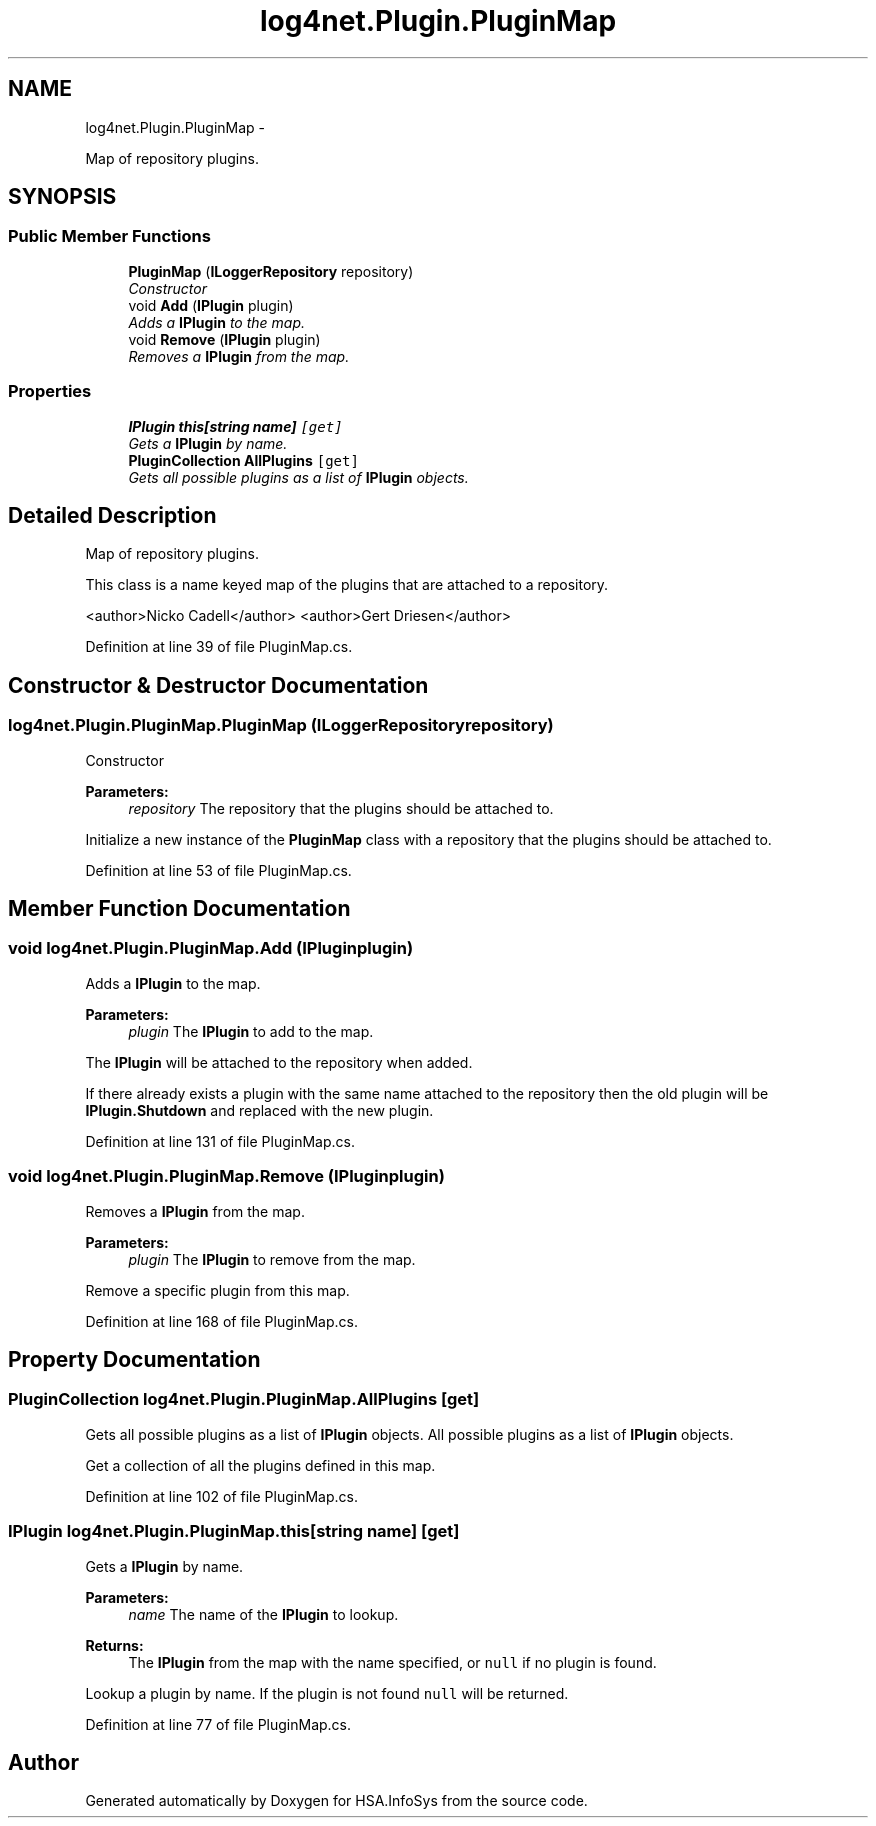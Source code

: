 .TH "log4net.Plugin.PluginMap" 3 "Fri Jul 5 2013" "Version 1.0" "HSA.InfoSys" \" -*- nroff -*-
.ad l
.nh
.SH NAME
log4net.Plugin.PluginMap \- 
.PP
Map of repository plugins\&.  

.SH SYNOPSIS
.br
.PP
.SS "Public Member Functions"

.in +1c
.ti -1c
.RI "\fBPluginMap\fP (\fBILoggerRepository\fP repository)"
.br
.RI "\fIConstructor \fP"
.ti -1c
.RI "void \fBAdd\fP (\fBIPlugin\fP plugin)"
.br
.RI "\fIAdds a \fBIPlugin\fP to the map\&. \fP"
.ti -1c
.RI "void \fBRemove\fP (\fBIPlugin\fP plugin)"
.br
.RI "\fIRemoves a \fBIPlugin\fP from the map\&. \fP"
.in -1c
.SS "Properties"

.in +1c
.ti -1c
.RI "\fBIPlugin\fP \fBthis[string name]\fP\fC [get]\fP"
.br
.RI "\fIGets a \fBIPlugin\fP by name\&. \fP"
.ti -1c
.RI "\fBPluginCollection\fP \fBAllPlugins\fP\fC [get]\fP"
.br
.RI "\fIGets all possible plugins as a list of \fBIPlugin\fP objects\&. \fP"
.in -1c
.SH "Detailed Description"
.PP 
Map of repository plugins\&. 

This class is a name keyed map of the plugins that are attached to a repository\&. 
.PP
<author>Nicko Cadell</author> <author>Gert Driesen</author> 
.PP
Definition at line 39 of file PluginMap\&.cs\&.
.SH "Constructor & Destructor Documentation"
.PP 
.SS "log4net\&.Plugin\&.PluginMap\&.PluginMap (\fBILoggerRepository\fPrepository)"

.PP
Constructor 
.PP
\fBParameters:\fP
.RS 4
\fIrepository\fP The repository that the plugins should be attached to\&.
.RE
.PP
.PP
Initialize a new instance of the \fBPluginMap\fP class with a repository that the plugins should be attached to\&. 
.PP
Definition at line 53 of file PluginMap\&.cs\&.
.SH "Member Function Documentation"
.PP 
.SS "void log4net\&.Plugin\&.PluginMap\&.Add (\fBIPlugin\fPplugin)"

.PP
Adds a \fBIPlugin\fP to the map\&. 
.PP
\fBParameters:\fP
.RS 4
\fIplugin\fP The \fBIPlugin\fP to add to the map\&.
.RE
.PP
.PP
The \fBIPlugin\fP will be attached to the repository when added\&. 
.PP
If there already exists a plugin with the same name attached to the repository then the old plugin will be \fBIPlugin\&.Shutdown\fP and replaced with the new plugin\&. 
.PP
Definition at line 131 of file PluginMap\&.cs\&.
.SS "void log4net\&.Plugin\&.PluginMap\&.Remove (\fBIPlugin\fPplugin)"

.PP
Removes a \fBIPlugin\fP from the map\&. 
.PP
\fBParameters:\fP
.RS 4
\fIplugin\fP The \fBIPlugin\fP to remove from the map\&.
.RE
.PP
.PP
Remove a specific plugin from this map\&. 
.PP
Definition at line 168 of file PluginMap\&.cs\&.
.SH "Property Documentation"
.PP 
.SS "\fBPluginCollection\fP log4net\&.Plugin\&.PluginMap\&.AllPlugins\fC [get]\fP"

.PP
Gets all possible plugins as a list of \fBIPlugin\fP objects\&. All possible plugins as a list of \fBIPlugin\fP objects\&.
.PP
Get a collection of all the plugins defined in this map\&. 
.PP
Definition at line 102 of file PluginMap\&.cs\&.
.SS "\fBIPlugin\fP log4net\&.Plugin\&.PluginMap\&.this[string name]\fC [get]\fP"

.PP
Gets a \fBIPlugin\fP by name\&. 
.PP
\fBParameters:\fP
.RS 4
\fIname\fP The name of the \fBIPlugin\fP to lookup\&.
.RE
.PP
\fBReturns:\fP
.RS 4
The \fBIPlugin\fP from the map with the name specified, or \fCnull\fP if no plugin is found\&. 
.RE
.PP
.PP
Lookup a plugin by name\&. If the plugin is not found \fCnull\fP will be returned\&. 
.PP
Definition at line 77 of file PluginMap\&.cs\&.

.SH "Author"
.PP 
Generated automatically by Doxygen for HSA\&.InfoSys from the source code\&.
